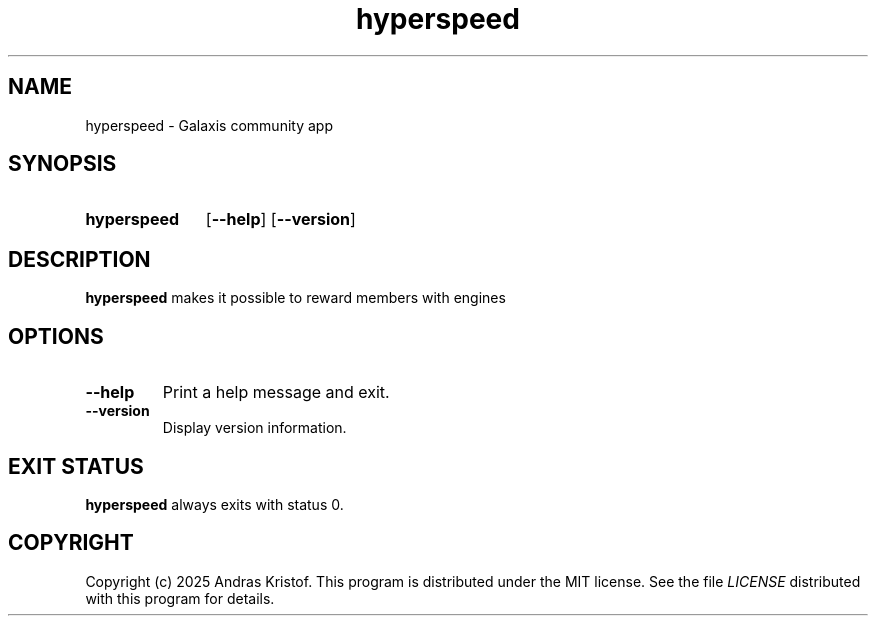 .TH hyperspeed 6 "14 September 2025" "0.0.0.1"
.SH NAME
hyperspeed \- Galaxis community app
.SH SYNOPSIS
.SY hyperspeed
.OP \-\-help
.OP \-\-version
.YS
.SH DESCRIPTION
.B hyperspeed
makes it possible to reward members with engines
.SH OPTIONS
.TP
.BR \-\-help
Print a help message and exit.
.TP
.BR \-\-version
Display version information.
.SH EXIT STATUS
.B hyperspeed
always exits with status 0.
.SH COPYRIGHT
Copyright (c) 2025 Andras Kristof. This program is distributed under the MIT
license. See the file
.I LICENSE
distributed with this program for details.
